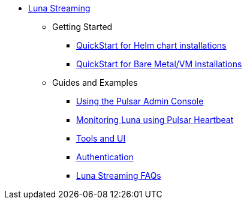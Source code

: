 * xref:index.adoc[Luna Streaming]
** Getting Started
*** xref:quickstart-helm-installs.adoc[QuickStart for Helm chart installations]
*** xref:quickstart-server-installs.adoc[QuickStart for Bare Metal/VM installations]
** Guides and Examples
*** xref:admin-console-tutorial.adoc[Using the Pulsar Admin Console]
*** xref:pulsar-monitor.adoc[Monitoring Luna using Pulsar Heartbeat]
*** xref:tools-and-ui.adoc[Tools and UI]
*** xref:auth.adoc[Authentication]
*** xref:faqs.adoc[Luna Streaming FAQs]
